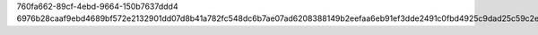 760fa662-89cf-4ebd-9664-150b7637ddd4
6976b28caaf9ebd4689bf572e2132901dd07d8b41a782fc548dc6b7ae07ad6208388149b2eefaa6eb91ef3dde2491c0fbd4925c9dad25c59c2efb3069a66ace6
